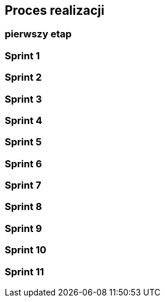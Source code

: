== Proces realizacji

=== pierwszy etap

=== Sprint 1

=== Sprint 2

=== Sprint 3

=== Sprint 4

=== Sprint 5

=== Sprint 6

=== Sprint 7

=== Sprint 8

=== Sprint 9

=== Sprint 10

=== Sprint 11
